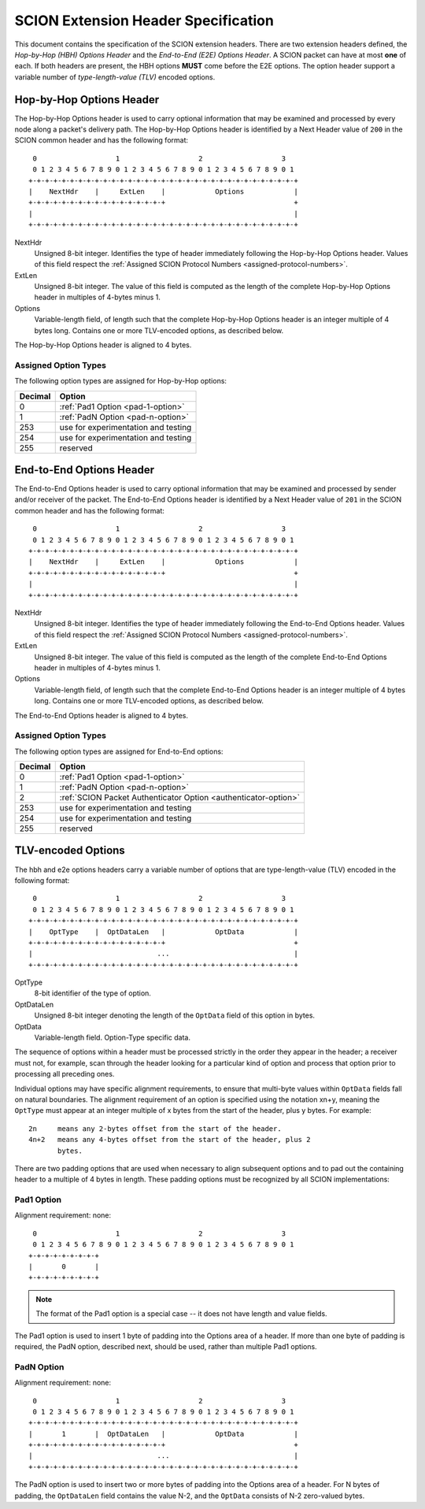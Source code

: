 .. _scion-extension-headers:

************************************
SCION Extension Header Specification
************************************

This document contains the specification of the SCION extension headers. There
are two extension headers defined, the *Hop-by-Hop (HBH) Options Header* and the
*End-to-End (E2E) Options Header*. A SCION packet can have at most **one** of
each. If both headers are present, the HBH options **MUST** come before the E2E
options. The option header support a variable number of *type-length-value
(TLV)* encoded options.

.. _hop-by-hop-options:

Hop-by-Hop Options Header
=========================

The Hop-by-Hop Options header is used to carry optional information that may be
examined and processed by every node along a packet's delivery path. The
Hop-by-Hop Options header is identified by a Next Header value of ``200`` in the
SCION common header and has the following format::

     0                   1                   2                   3
     0 1 2 3 4 5 6 7 8 9 0 1 2 3 4 5 6 7 8 9 0 1 2 3 4 5 6 7 8 9 0 1
    +-+-+-+-+-+-+-+-+-+-+-+-+-+-+-+-+-+-+-+-+-+-+-+-+-+-+-+-+-+-+-+-+
    |    NextHdr    |     ExtLen    |            Options            |
    +-+-+-+-+-+-+-+-+-+-+-+-+-+-+-+-+                               +
    |                                                               |
    +-+-+-+-+-+-+-+-+-+-+-+-+-+-+-+-+-+-+-+-+-+-+-+-+-+-+-+-+-+-+-+-+

NextHdr
    Unsigned 8-bit integer. Identifies the type of header immediately following
    the Hop-by-Hop Options header. Values of this field respect the
    :ref:`Assigned SCION Protocol Numbers <assigned-protocol-numbers>`.
ExtLen
    Unsigned 8-bit integer. The value of this field is computed as the length of
    the complete Hop-by-Hop Options header in multiples of 4-bytes minus 1.
Options
    Variable-length field, of length such that the complete Hop-by-Hop Options
    header is an integer multiple of 4 bytes long. Contains one or more
    TLV-encoded options, as described below.

The Hop-by-Hop Options header is aligned to 4 bytes.

Assigned Option Types
---------------------

The following option types are assigned for Hop-by-Hop options:

======= =================================
Decimal Option
======= =================================
0       :ref:`Pad1 Option <pad-1-option>`
1       :ref:`PadN Option <pad-n-option>`
253     use for experimentation and testing
254     use for experimentation and testing
255     reserved
======= =================================

.. _end-to-end-options:

End-to-End Options Header
=========================

The End-to-End  Options header is used to carry optional information that may be
examined and processed by sender and/or receiver of the packet.  The End-to-End
Options header is identified by a Next Header value of ``201`` in the SCION
common header and has the following format::

     0                   1                   2                   3
     0 1 2 3 4 5 6 7 8 9 0 1 2 3 4 5 6 7 8 9 0 1 2 3 4 5 6 7 8 9 0 1
    +-+-+-+-+-+-+-+-+-+-+-+-+-+-+-+-+-+-+-+-+-+-+-+-+-+-+-+-+-+-+-+-+
    |    NextHdr    |     ExtLen    |            Options            |
    +-+-+-+-+-+-+-+-+-+-+-+-+-+-+-+-+                               +
    |                                                               |
    +-+-+-+-+-+-+-+-+-+-+-+-+-+-+-+-+-+-+-+-+-+-+-+-+-+-+-+-+-+-+-+-+

NextHdr
    Unsigned 8-bit integer. Identifies the type of header immediately following
    the End-to-End Options header. Values of this field respect the
    :ref:`Assigned SCION Protocol Numbers <assigned-protocol-numbers>`.
ExtLen
    Unsigned 8-bit integer. The value of this field is computed as the length of
    the complete End-to-End Options header in multiples of 4-bytes minus 1.
Options
    Variable-length field, of length such that the complete End-to-End Options
    header is an integer multiple of 4 bytes long. Contains one or more
    TLV-encoded options, as described below.

The End-to-End Options header is aligned to 4 bytes.

Assigned Option Types
---------------------

The following option types are assigned for End-to-End options:

======= =================================
Decimal Option
======= =================================
0       :ref:`Pad1 Option <pad-1-option>`
1       :ref:`PadN Option <pad-n-option>`
2       :ref:`SCION Packet Authenticator Option <authenticator-option>`
253     use for experimentation and testing
254     use for experimentation and testing
255     reserved
======= =================================

TLV-encoded Options
===================

The hbh and e2e options headers carry a variable number of options that are
type-length-value (TLV) encoded in the following format::

     0                   1                   2                   3
     0 1 2 3 4 5 6 7 8 9 0 1 2 3 4 5 6 7 8 9 0 1 2 3 4 5 6 7 8 9 0 1
    +-+-+-+-+-+-+-+-+-+-+-+-+-+-+-+-+-+-+-+-+-+-+-+-+-+-+-+-+-+-+-+-+
    |    OptType    |  OptDataLen   |            OptData            |
    +-+-+-+-+-+-+-+-+-+-+-+-+-+-+-+-+                               +
    |                              ...                              |
    +-+-+-+-+-+-+-+-+-+-+-+-+-+-+-+-+-+-+-+-+-+-+-+-+-+-+-+-+-+-+-+-+

OptType
    8-bit identifier of the type of option.
OptDataLen
    Unsigned 8-bit integer denoting the length of the ``OptData`` field of this
    option in bytes.
OptData
    Variable-length field. Option-Type specific data.

The sequence of options within a header must be processed strictly in the order
they appear in the header; a receiver must not, for example, scan through the
header looking for a particular kind of option and process that option prior to
processing all preceding ones.

Individual options may have specific alignment requirements, to ensure that
multi-byte values within ``OptData`` fields fall on natural boundaries.  The
alignment requirement of an option is specified using the notation xn+y, meaning
the ``OptType`` must appear at an integer multiple of x bytes from the start of
the header, plus y bytes.  For example::

    2n     means any 2-bytes offset from the start of the header.
    4n+2   means any 4-bytes offset from the start of the header, plus 2
           bytes.

There are two padding options that are used when necessary to align subsequent
options and to pad out the containing header to a multiple of 4 bytes in length.
These padding options must be recognized by all SCION implementations:

.. _pad-1-option:

Pad1 Option
-----------
Alignment requirement: none::

     0                   1                   2                   3
     0 1 2 3 4 5 6 7 8 9 0 1 2 3 4 5 6 7 8 9 0 1 2 3 4 5 6 7 8 9 0 1
    +-+-+-+-+-+-+-+-+
    |       0       |
    +-+-+-+-+-+-+-+-+

.. Note::
    The format of the Pad1 option is a special case -- it does not have length
    and value fields.

The Pad1 option is used to insert 1 byte of padding into the Options area of a
header.  If more than one byte of padding is required, the PadN option,
described next, should be used, rather than multiple Pad1 options.

.. _pad-n-option:

PadN Option
-----------
Alignment requirement: none::

     0                   1                   2                   3
     0 1 2 3 4 5 6 7 8 9 0 1 2 3 4 5 6 7 8 9 0 1 2 3 4 5 6 7 8 9 0 1
    +-+-+-+-+-+-+-+-+-+-+-+-+-+-+-+-+-+-+-+-+-+-+-+-+-+-+-+-+-+-+-+-+
    |       1       |  OptDataLen   |            OptData            |
    +-+-+-+-+-+-+-+-+-+-+-+-+-+-+-+-+                               +
    |                              ...                              |
    +-+-+-+-+-+-+-+-+-+-+-+-+-+-+-+-+-+-+-+-+-+-+-+-+-+-+-+-+-+-+-+-+

The PadN option is used to insert two or more bytes of padding into the Options
area of a header.  For N bytes of padding, the ``OptDataLen`` field contains the
value N-2, and the ``OptData`` consists of N-2 zero-valued bytes.
